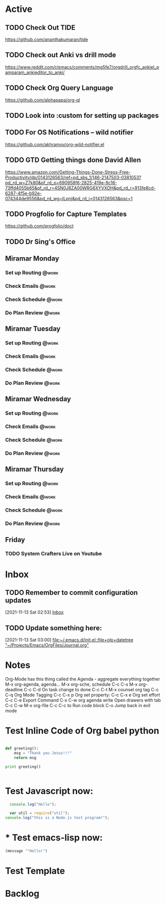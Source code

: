 * Active
** TODO Check Out *TIDE*
SCHEDULED: <2021-11-11 Thu>
https://github.com/ananthakumaran/tide

** TODO Check out Anki vs drill mode
SCHEDULED: <2021-11-11 Thu>
https://www.reddit.com/r/emacs/comments/mg5fe7/orgdrill_orgfc_ankiel_pamparam_ankieditor_to_anki/

** TODO Check Org Query Language
SCHEDULED: <2021-11-11 Thu>
https://github.com/alphapapa/org-ql

** TODO Look into :custom for setting up packages 
SCHEDULED: <2021-11-11 Thu>

** TODO For OS Notifications -- wild notifier
SCHEDULED: <2021-11-11 Thu>
https://github.com/akhramov/org-wild-notifier.el

** TODO GTD Getting things done David Allen
SCHEDULED: <2021-11-11 Thu>
https://www.amazon.com/Getting-Things-Done-Stress-Free-Productivity/dp/0143126563/ref=pd_sbs_1/146-2147503-0381053?pd_rd_w=Z7k80&pf_rd_p=690958f6-2825-419e-9c16-73ffd4055b65&pf_rd_r=4SN0J8ZA00WRG6XYVXDH&pd_rd_r=913fe8cd-6287-4f5e-b92e-074344de9556&pd_rd_wg=ILpnj&pd_rd_i=0143126563&psc=1

** TODO Progfolio for Capture Templates
SCHEDULED: <2021-11-11 Thu>
https://github.com/progfolio/doct

** TODO Dr Sing's Office
 DEADLINE: <2021-11-24 Wed 17:30>

** Miramar Monday
*** Set up Routing                                                  :@work:
SCHEDULED: <2021-11-22 Mon 07:00>
:PROPERTIES:
:LAST_REPEAT: [2021-11-15 Mon 11:59]
:END:
:LOGBOOK:
- State "DONE"       from              [2021-11-15 Mon 11:59]
:END:
*** Check Emails                                                    :@work:
SCHEDULED: <2021-11-15 Mon 07:00+1w>
*** Check Schedule                                                  :@work:
SCHEDULED: <2021-11-15 Mon 07:00+1w>
*** Do Plan Review                                                  :@work:
SCHEDULED: <2021-11-15 Mon 07:00+1w>

** Miramar Tuesday 
*** Set up Routing                                                  :@work:
SCHEDULED: <2021-11-23 Tue 07:00>
:PROPERTIES:
:LAST_REPEAT: [2021-11-16 Tue 19:41]
:END:
:LOGBOOK:
- State "DONE"       from              [2021-11-16 Tue 19:41]
:END:
*** Check Emails                                                    :@work:
SCHEDULED: <2021-11-23 Tue 07:00>
:PROPERTIES:
:LAST_REPEAT: [2021-11-16 Tue 19:41]
:END:
:LOGBOOK:
- State "DONE"       from              [2021-11-16 Tue 19:41]
:END:
*** Check Schedule                                                  :@work:
SCHEDULED: <2021-11-16 Tue 07:00+1w>
*** Do Plan Review                                                  :@work:
SCHEDULED: <2021-11-16 Tue 07:00+1w>

** Miramar Wednesday 
*** Set up Routing                                                  :@work:
SCHEDULED: <2021-11-17 Wed 07:00+1w>
*** Check Emails                                                    :@work:
SCHEDULED: <2021-11-17 Wed 07:00+1w>
*** Check Schedule                                                  :@work:
SCHEDULED: <2021-11-17 Wed 07:00+1w>
*** Do Plan Review                                                  :@work:
SCHEDULED: <2021-11-17 Wed 07:00+1w>

** Miramar Thursday
*** Set up Routing                                                  :@work:
SCHEDULED: <2021-11-18 Thu 07:00+1w>
*** Check Emails                                                    :@work:
SCHEDULED: <2021-11-18 Thu 07:00+1w>
*** Check Schedule                                                  :@work:
SCHEDULED: <2021-11-18 Thu 07:00+1w>
*** Do Plan Review                                                  :@work:
SCHEDULED: <2021-11-18 Thu 07:00+1w>

** Friday
*** TODO System Crafters Live on Youtube
SCHEDULED: <2021-11-19 Fri 11:00+1w>
:PROPERTIES:
:LAST_REPEAT: [2021-11-13 Sat 18:36]
:END:
:LOGBOOK:
- State "DONE"       from "TODO"       [2021-11-13 Sat 18:36]
:END:

* Inbox

** TODO Remember to commit configuration updates 
  [2021-11-13 Sat 02:53]
  [[file:~/Projects/Emacs/OrgFiles/Tasks.org::*Inbox][Inbox]]

** TODO Update something here: 
  [2021-11-13 Sat 03:00]
  [[file:~/.emacs.d/init.el::file+olp+datetree "~/Projects/Emacs/OrgFiles/Journal.org"]]

* Notes
Org-Mode has this thing called the Agenda - aggregate everything together
M-x org-agenda, agenda...
M-x org-sche, schedule C-c C-s
M-x org-deadline C-c C-d
On task change to done C-c C-t
M-x counsel org tag
C-c C-q Org Mode Tagging
C-c C-x  p Org set property:
C-c C-x e Org set effort
C-c C-e Export Command
C-x C-w org agenda write
Open drawers with tab
C-c C-w M-x org-file
C-c C-c to Run code block
C-o Jump back in evil mode

* Test Inline Code of Org babel python
#+begin_src python :results output

  def greeting():
      msg = "Thank you Jesus!!!"
      return msg

  print greeting()


#+end_src

#+RESULTS:
: Thank you Jesus!!!

* Test Javascript now:
#+begin_src js :results output
    console.log("Hello");

    var util = require("util");
  console.log("this is a Node.js test program!");
  
#+end_src

#+RESULTS:
: Hello
: this is a Node.js test program!

* * Test emacs-lisp now:
#+begin_src emacs-lisp :results echo
  (message '"Hello!")
#+end_src

#+RESULTS:
: Hello!
 
* Test Template

* Backlog 
